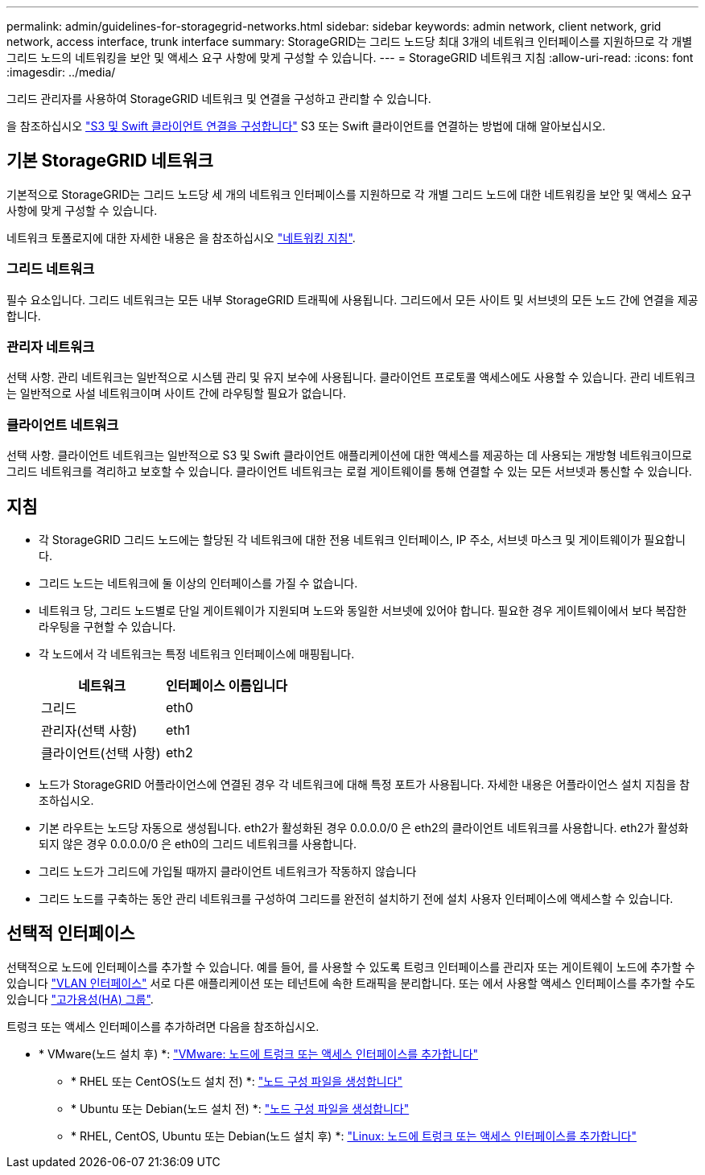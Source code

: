 ---
permalink: admin/guidelines-for-storagegrid-networks.html 
sidebar: sidebar 
keywords: admin network, client network, grid network, access interface, trunk interface 
summary: StorageGRID는 그리드 노드당 최대 3개의 네트워크 인터페이스를 지원하므로 각 개별 그리드 노드의 네트워킹을 보안 및 액세스 요구 사항에 맞게 구성할 수 있습니다. 
---
= StorageGRID 네트워크 지침
:allow-uri-read: 
:icons: font
:imagesdir: ../media/


[role="lead"]
그리드 관리자를 사용하여 StorageGRID 네트워크 및 연결을 구성하고 관리할 수 있습니다.

을 참조하십시오 link:configuring-client-connections.html["S3 및 Swift 클라이언트 연결을 구성합니다"] S3 또는 Swift 클라이언트를 연결하는 방법에 대해 알아보십시오.



== 기본 StorageGRID 네트워크

기본적으로 StorageGRID는 그리드 노드당 세 개의 네트워크 인터페이스를 지원하므로 각 개별 그리드 노드에 대한 네트워킹을 보안 및 액세스 요구 사항에 맞게 구성할 수 있습니다.

네트워크 토폴로지에 대한 자세한 내용은 을 참조하십시오 link:../network/index.html["네트워킹 지침"].



=== 그리드 네트워크

필수 요소입니다. 그리드 네트워크는 모든 내부 StorageGRID 트래픽에 사용됩니다. 그리드에서 모든 사이트 및 서브넷의 모든 노드 간에 연결을 제공합니다.



=== 관리자 네트워크

선택 사항. 관리 네트워크는 일반적으로 시스템 관리 및 유지 보수에 사용됩니다. 클라이언트 프로토콜 액세스에도 사용할 수 있습니다. 관리 네트워크는 일반적으로 사설 네트워크이며 사이트 간에 라우팅할 필요가 없습니다.



=== 클라이언트 네트워크

선택 사항. 클라이언트 네트워크는 일반적으로 S3 및 Swift 클라이언트 애플리케이션에 대한 액세스를 제공하는 데 사용되는 개방형 네트워크이므로 그리드 네트워크를 격리하고 보호할 수 있습니다. 클라이언트 네트워크는 로컬 게이트웨이를 통해 연결할 수 있는 모든 서브넷과 통신할 수 있습니다.



== 지침

* 각 StorageGRID 그리드 노드에는 할당된 각 네트워크에 대한 전용 네트워크 인터페이스, IP 주소, 서브넷 마스크 및 게이트웨이가 필요합니다.
* 그리드 노드는 네트워크에 둘 이상의 인터페이스를 가질 수 없습니다.
* 네트워크 당, 그리드 노드별로 단일 게이트웨이가 지원되며 노드와 동일한 서브넷에 있어야 합니다. 필요한 경우 게이트웨이에서 보다 복잡한 라우팅을 구현할 수 있습니다.
* 각 노드에서 각 네트워크는 특정 네트워크 인터페이스에 매핑됩니다.
+
[cols="1a,1a"]
|===
| 네트워크 | 인터페이스 이름입니다 


 a| 
그리드
 a| 
eth0



 a| 
관리자(선택 사항)
 a| 
eth1



 a| 
클라이언트(선택 사항)
 a| 
eth2

|===
* 노드가 StorageGRID 어플라이언스에 연결된 경우 각 네트워크에 대해 특정 포트가 사용됩니다. 자세한 내용은 어플라이언스 설치 지침을 참조하십시오.
* 기본 라우트는 노드당 자동으로 생성됩니다. eth2가 활성화된 경우 0.0.0.0/0 은 eth2의 클라이언트 네트워크를 사용합니다. eth2가 활성화되지 않은 경우 0.0.0.0/0 은 eth0의 그리드 네트워크를 사용합니다.
* 그리드 노드가 그리드에 가입될 때까지 클라이언트 네트워크가 작동하지 않습니다
* 그리드 노드를 구축하는 동안 관리 네트워크를 구성하여 그리드를 완전히 설치하기 전에 설치 사용자 인터페이스에 액세스할 수 있습니다.




== 선택적 인터페이스

선택적으로 노드에 인터페이스를 추가할 수 있습니다. 예를 들어, 를 사용할 수 있도록 트렁크 인터페이스를 관리자 또는 게이트웨이 노드에 추가할 수 있습니다 link:../admin/configure-vlan-interfaces.html["VLAN 인터페이스"] 서로 다른 애플리케이션 또는 테넌트에 속한 트래픽을 분리합니다. 또는 에서 사용할 액세스 인터페이스를 추가할 수도 있습니다 link:../admin/configure-high-availability-group.html["고가용성(HA) 그룹"].

트렁크 또는 액세스 인터페이스를 추가하려면 다음을 참조하십시오.

* * VMware(노드 설치 후) *: link:../maintain/vmware-adding-trunk-or-access-interfaces-to-node.html["VMware: 노드에 트렁크 또는 액세스 인터페이스를 추가합니다"]
+
** * RHEL 또는 CentOS(노드 설치 전) *: link:../rhel/creating-node-configuration-files.html["노드 구성 파일을 생성합니다"]
** * Ubuntu 또는 Debian(노드 설치 전) *: link:../ubuntu/creating-node-configuration-files.html["노드 구성 파일을 생성합니다"]
** * RHEL, CentOS, Ubuntu 또는 Debian(노드 설치 후) *: link:../maintain/linux-adding-trunk-or-access-interfaces-to-node.html["Linux: 노드에 트렁크 또는 액세스 인터페이스를 추가합니다"]



